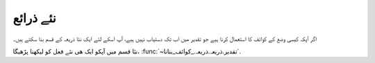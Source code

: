 .. _نئے_ذرائع:

نئے ذرائع
=========
اگر آپکہ کیسی وضع کے کوائف کا استعمال کرنا ہیے جو تقدیر میں اب تک دستیاب نہیں ہیے، آپ اسکے لئے ایک نئا ذریعہ کے قسم بنا
سکتے ہیں۔


نئا قسم میں آپکو ایک ھی نئے فعل کو لیکھنا پڑھیگا، :func:`~تقدیر.ذریعہ.ذریعہ._کوائف_بنانا`.

.. py:method:: تقدیر.ذریعہ.ذریعہ._کوائف_بنانا

